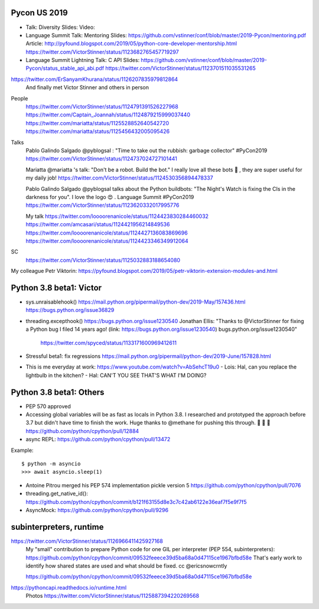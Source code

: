 Pycon US 2019
=============

* Talk: Diversity
  Slides:
  Video:
* Language Summit Talk: Mentoring
  Slides: https://github.com/vstinner/conf/blob/master/2019-Pycon/mentoring.pdf
  Article: http://pyfound.blogspot.com/2019/05/python-core-developer-mentorship.html
  https://twitter.com/VictorStinner/status/1123682765457719297
* Language Summit Lightning Talk: C API
  Slides: https://github.com/vstinner/conf/blob/master/2019-Pycon/status_stable_api_abi.pdf
  https://twitter.com/VictorStinner/status/1123701511035531265

https://twitter.com/ErSanyamKhurana/status/1126207835979812864
    And finally met Victor Stinner and others in person

People
    https://twitter.com/VictorStinner/status/1124791391526227968
    https://twitter.com/Captain_Joannah/status/1124879215999037440
    https://twitter.com/mariatta/status/1125528852640542720
    https://twitter.com/mariatta/status/1125456432005095426

Talks
    Pablo Galindo Salgado @pyblogsal : "Time to take out the rubbish: garbage
    collector" #PyCon2019
    https://twitter.com/VictorStinner/status/1124737024727101441

    Mariatta @mariatta 's talk: "Don't be a robot. Build the bot." I really
    love all these bots 🤩 , they are super useful for my daily job!
    https://twitter.com/VictorStinner/status/1124530356894478337

    Pablo Galindo Salgado @pyblogsal talks about the Python buildbots: "The
    Night's Watch is fixing the CIs in the darkness for you". I love the logo
    😍 . Language Summit #PyCon2019
    https://twitter.com/VictorStinner/status/1123620332017995776

    My talk
    https://twitter.com/loooorenanicole/status/1124423830284460032
    https://twitter.com/amcasari/status/1124421956214849536
    https://twitter.com/loooorenanicole/status/1124427136083869696
    https://twitter.com/loooorenanicole/status/1124423346349912064

SC
    https://twitter.com/VictorStinner/status/1125032883188654080

My colleague Petr Viktorin:
https://pyfound.blogspot.com/2019/05/petr-viktorin-extension-modules-and.html

Python 3.8 beta1: Victor
========================

* sys.unraisablehook()
  https://mail.python.org/pipermail/python-dev/2019-May/157436.html
  https://bugs.python.org/issue36829
* threading.excepthook()
  https://bugs.python.org/issue1230540
  Jonathan Ellis: "Thanks to @VictorStinner for fixing a Python bug I filed 14
  years ago! (link: https://bugs.python.org/issue1230540)
  bugs.python.org/issue1230540"
    https://twitter.com/spyced/status/1133171600969412611
* Stressful beta1: fix regressions
  https://mail.python.org/pipermail/python-dev/2019-June/157828.html
* This is me everyday at work: https://www.youtube.com/watch?v=AbSehcT19u0
  - Lois: Hal, can you replace the lightbulb in the kitchen?
  - Hal: CAN'T YOU SEE THAT'S WHAT I'M DOING?

Python 3.8 beta1: Others
========================

* PEP 570 approved
* Accessing global variables will be as fast as locals in Python 3.8. I
  researched and prototyped the approach before 3.7 but didn't have time to
  finish the work. Huge thanks to @methane for pushing this through.  🚀 🚀 🚀
  https://github.com/python/cpython/pull/12884
* async REPL: https://github.com/python/cpython/pull/13472

Example::

    $ python -m asyncio
    >>> await asyncio.sleep(1)

* Antoine Pitrou merged his PEP 574 implementation
  pickle version 5
  https://github.com/python/cpython/pull/7076
* threading.get_native_id():
  https://github.com/python/cpython/commit/b121f63155d8e3c7c42ab6122e36eaf7f5e9f7f5
* AsyncMock: https://github.com/python/cpython/pull/9296

subinterpreters, runtime
========================

https://twitter.com/VictorStinner/status/1126966411425927168
    My "small" contribution to prepare Python code for one GIL per interpreter
    (PEP 554, subinterpreters):
    https://github.com/python/cpython/commit/09532feeece39d5ba68a0d47115ce1967bfbd58e
    That's early work to identify how shared states are used and what should be
    fixed. cc @ericsnowcrntly

    https://github.com/python/cpython/commit/09532feeece39d5ba68a0d47115ce1967bfbd58e

https://pythoncapi.readthedocs.io/runtime.html
    Photos https://twitter.com/VictorStinner/status/1125887394220269568



